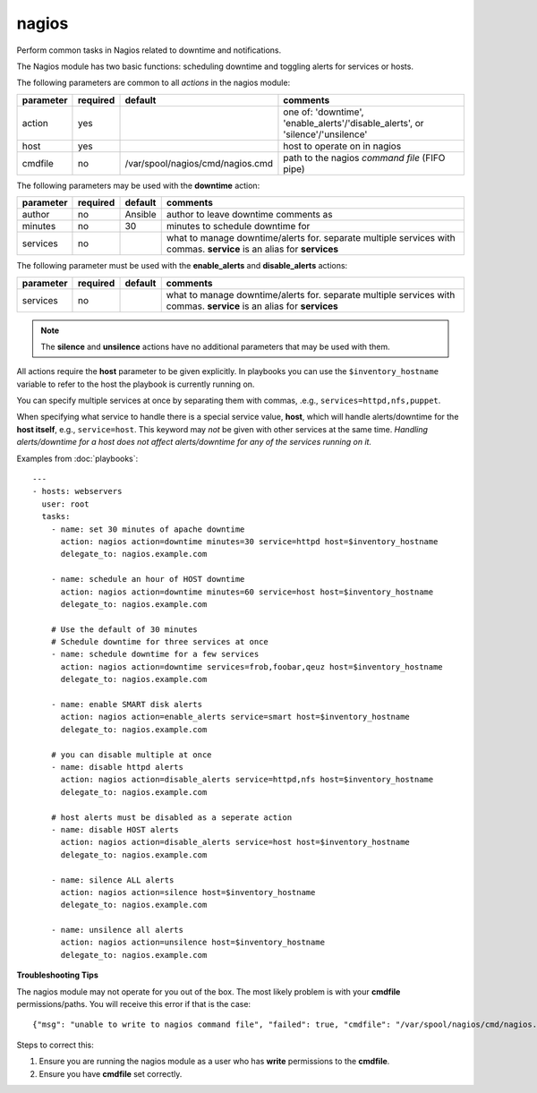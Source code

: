 .. _nagios:

nagios
``````

Perform common tasks in Nagios related to downtime and notifications.

The Nagios module has two basic functions: scheduling downtime and
toggling alerts for services or hosts.

The following parameters are common to all *actions* in the nagios
module:

+---------------+----------+----------------------------------+------------------------------------------------------------------+
| parameter     | required |           default                | comments                                                         |
+===============+==========+==================================+==================================================================+
| action        | yes      |                                  | one of: 'downtime', 'enable_alerts'/'disable_alerts', or         |
|               |          |                                  | 'silence'/'unsilence'                                            |
+---------------+----------+----------------------------------+------------------------------------------------------------------+
| host          | yes      |                                  | host to operate on in nagios                                     |
+---------------+----------+----------------------------------+------------------------------------------------------------------+
| cmdfile       | no       | /var/spool/nagios/cmd/nagios.cmd | path to the nagios *command file* (FIFO pipe)                    |
+---------------+----------+----------------------------------+------------------------------------------------------------------+

The following parameters may be used with the **downtime** action:

+---------------+----------+----------------------------------+------------------------------------------------------------------+
| parameter     | required |           default                | comments                                                         |
+===============+==========+==================================+==================================================================+
| author        | no       | Ansible                          | author to leave downtime comments as                             |
+---------------+----------+----------------------------------+------------------------------------------------------------------+
| minutes       | no       | 30                               | minutes to schedule downtime for                                 |
+---------------+----------+----------------------------------+------------------------------------------------------------------+
| services      | no       |                                  | what to manage downtime/alerts for. separate multiple services   |
|               |          |                                  | with commas.                                                     |
|               |          |                                  | **service** is an alias for **services**                         |
+---------------+----------+----------------------------------+------------------------------------------------------------------+

The following parameter must be used with the **enable_alerts** and **disable_alerts** actions:

+---------------+----------+----------------------------------+------------------------------------------------------------------+
| parameter     | required |           default                | comments                                                         |
+===============+==========+==================================+==================================================================+
| services      | no       |                                  | what to manage downtime/alerts for. separate multiple services   |
|               |          |                                  | with commas.                                                     |
|               |          |                                  | **service** is an alias for **services**                         |
+---------------+----------+----------------------------------+------------------------------------------------------------------+

.. note::
   The **silence** and **unsilence** actions have no additional
   parameters that may be used with them.


All actions require the **host** parameter to be given explicitly. In
playbooks you can use the ``$inventory_hostname`` variable to refer to
the host the playbook is currently running on.

You can specify multiple services at once by separating them with
commas, .e.g., ``services=httpd,nfs,puppet``.

When specifying what service to handle there is a special service value,
**host**, which will handle alerts/downtime for the **host itself**,
e.g., ``service=host``. This keyword may *not* be given with other
services at the same time. *Handling alerts/downtime for a host does
not affect alerts/downtime for any of the services running on it.*

Examples from :doc:`playbooks`::

    ---
    - hosts: webservers
      user: root
      tasks:
        - name: set 30 minutes of apache downtime
          action: nagios action=downtime minutes=30 service=httpd host=$inventory_hostname
          delegate_to: nagios.example.com

        - name: schedule an hour of HOST downtime
          action: nagios action=downtime minutes=60 service=host host=$inventory_hostname
          delegate_to: nagios.example.com

        # Use the default of 30 minutes
        # Schedule downtime for three services at once
        - name: schedule downtime for a few services
          action: nagios action=downtime services=frob,foobar,qeuz host=$inventory_hostname
          delegate_to: nagios.example.com

        - name: enable SMART disk alerts
          action: nagios action=enable_alerts service=smart host=$inventory_hostname
          delegate_to: nagios.example.com

        # you can disable multiple at once
        - name: disable httpd alerts
          action: nagios action=disable_alerts service=httpd,nfs host=$inventory_hostname
          delegate_to: nagios.example.com

        # host alerts must be disabled as a seperate action
        - name: disable HOST alerts
          action: nagios action=disable_alerts service=host host=$inventory_hostname
          delegate_to: nagios.example.com

        - name: silence ALL alerts
          action: nagios action=silence host=$inventory_hostname
          delegate_to: nagios.example.com

        - name: unsilence all alerts
          action: nagios action=unsilence host=$inventory_hostname
          delegate_to: nagios.example.com

**Troubleshooting Tips**

The nagios module may not operate for you out of the box. The most
likely problem is with your **cmdfile** permissions/paths. You will
receive this error if that is the case::

    {"msg": "unable to write to nagios command file", "failed": true, "cmdfile": "/var/spool/nagios/cmd/nagios.cmd"}

Steps to correct this:

1. Ensure you are running the nagios module as a user who has
   **write** permissions to the **cmdfile**.

2. Ensure you have **cmdfile** set correctly.
